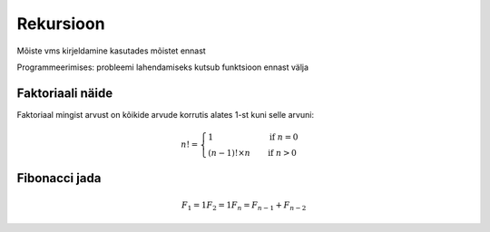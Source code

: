 ==========
Rekursioon
==========

Mõiste vms kirjeldamine kasutades mõistet ennast

Programmeerimises: probleemi lahendamiseks kutsub funktsioon ennast välja

Faktoriaali näide
-----------------

Faktoriaal mingist arvust on kõikide arvude korrutis alates 1-st kuni selle arvuni:

.. n! = 1            , kui n = 0
   n! = (n - 1)! x n , kui n > 0

.. math::

  n! =
  \begin{cases}
    1                 & \quad \text{if } n = 0\\
    (n - 1)! \times n & \quad \text{if } n > 0
  \end{cases}
   
Fibonacci jada
--------------

.. math::

  F_1 = 1
  F_2 = 1
  F_n = F_{n-1} + F_{n-2}
  
